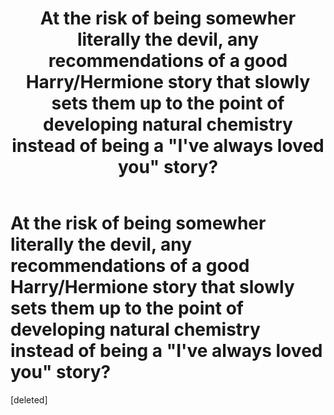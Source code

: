 #+TITLE: At the risk of being somewher literally the devil, any recommendations of a good Harry/Hermione story that slowly sets them up to the point of developing natural chemistry instead of being a "I've always loved you" story?

* At the risk of being somewher literally the devil, any recommendations of a good Harry/Hermione story that slowly sets them up to the point of developing natural chemistry instead of being a "I've always loved you" story?
:PROPERTIES:
:Score: 1
:DateUnix: 1570774300.0
:DateShort: 2019-Oct-11
:FlairText: Request
:END:
[deleted]

